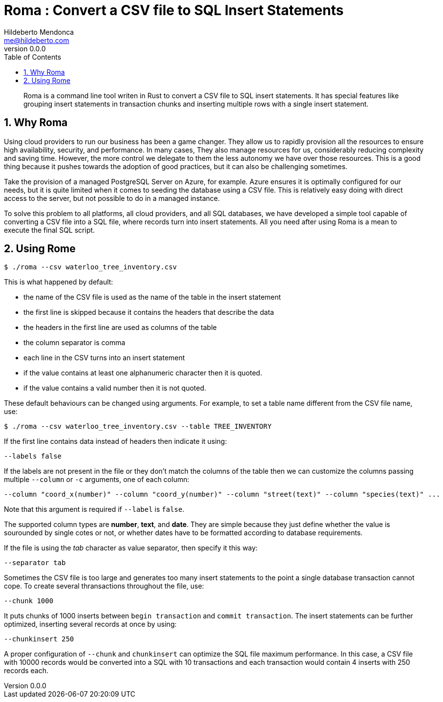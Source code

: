 ﻿= Roma : Convert a CSV file to SQL Insert Statements
Hildeberto Mendonca <me@hildeberto.com>
v0.0.0
:doctype: book
:pdf-page-size: LETTER
:encoding: utf-8
:toc: left
:toclevels: 3
:numbered:

> Roma is a command line tool writen in Rust to convert a CSV file to SQL insert statements. It has special features like grouping insert statements in transaction chunks and inserting multiple rows with a single insert statement.

== Why Roma

Using cloud providers to run our business has been a game changer. They allow us to rapidly provision all the resources to ensure high availability, security, and performance. In many cases, They also manage resources for us, considerably reducing complexity and saving time. However, the more control we delegate to them the less autonomy we have over those resources. This is a good thing because it pushes towards the adoption of good practices, but it can also be challenging sometimes.

Take the provision of a managed PostgreSQL Server on Azure, for example. Azure ensures it is optimally configured for our needs, but it is quite limited when it comes to seeding the database using a CSV file. This is relatively easy doing with direct access to the server, but not possible to do in a managed instance.

To solve this problem to all platforms, all cloud providers, and all SQL databases, we have developed a simple tool capable of converting a CSV file into a SQL file, where records turn into insert statements. All you need after using Roma is a mean to execute the final SQL script.

== Using Rome

    $ ./roma --csv waterloo_tree_inventory.csv

This is what happened by default:

- the name of the CSV file is used as the name of the table in the insert statement
- the first line is skipped because it contains the headers that describe the data
- the headers in the first line are used as columns of the table
- the column separator is comma
- each line in the CSV turns into an insert statement
- if the value contains at least one alphanumeric character then it is quoted.
- if the value contains a valid number then it is not quoted.

These default behaviours can be changed using arguments. For example, to set a table name different from the CSV file name, use:

    $ ./roma --csv waterloo_tree_inventory.csv --table TREE_INVENTORY

If the first line contains data instead of headers then indicate it using:

    --labels false

If the labels are not present in the file or they don't match the columns of the table then we can customize the columns passing multiple `--column` or `-c` arguments, one of each column:

    --column "coord_x(number)" --column "coord_y(number)" --column "street(text)" --column "species(text)" ...

Note that this argument is required if `--label` is `false`. 

The supported column types are **number**, **text**, and **date**. They are simple because they just define whether the value is sourounded by single cotes or not, or whether dates have to be formatted according to database requirements.

If the file is using the _tab_ character as value separator, then specify it this way:

    --separator tab

Sometimes the CSV file is too large and generates too many insert statements to the point a single database transaction cannot cope. To create several thransactions throughout the file, use:

    --chunk 1000

It puts chunks of 1000 inserts between `begin transaction` and `commit transaction`. The insert statements can be further optimized, inserting several records at once by using:

    --chunkinsert 250

A proper configuration of `--chunk` and `chunkinsert` can optimize the SQL file maximum performance. In this case, a CSV file with 10000 records would be converted into a SQL with 10 transactions and each transaction would contain 4 inserts with 250 records each.